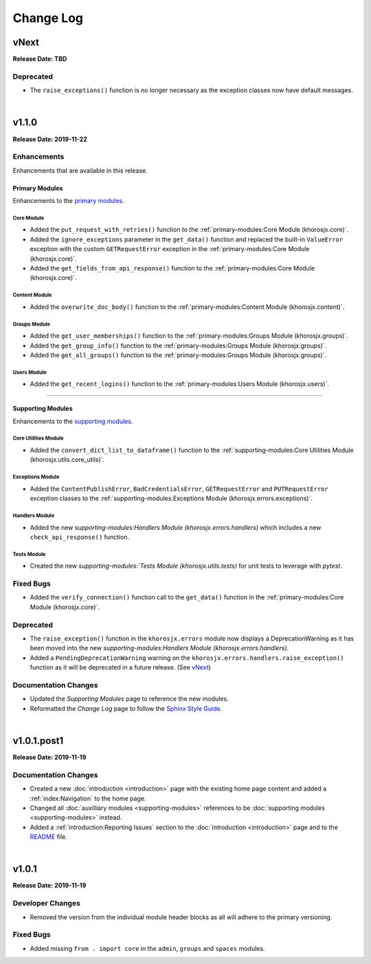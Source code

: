##########
Change Log
##########

*****
vNext
*****
**Release Date: TBD**

Deprecated
==========
* The ``raise_exceptions()`` function is no longer necessary as the exception classes now have default messages.

|

******
v1.1.0
******
**Release Date: 2019-11-22**

Enhancements
============
Enhancements that are available in this release.

Primary Modules
---------------
Enhancements to the `primary modules <primary-modules>`_.

Core Module
^^^^^^^^^^^
* Added the ``put_request_with_retries()`` function to the :ref:`primary-modules:Core Module (khorosjx.core)`.
* Added the ``ignore_exceptions`` parameter in the ``get_data()`` function and replaced the built-in ``ValueError``
  exception with the custom ``GETRequestError`` exception in the :ref:`primary-modules:Core Module (khorosjx.core)`.
* Added the ``get_fields_from_api_response()`` function to the :ref:`primary-modules:Core Module (khorosjx.core)`.

Content Module
^^^^^^^^^^^^^^
* Added the ``overwrite_doc_body()`` function to the :ref:`primary-modules:Content Module (khorosjx.content)`.

Groups Module
^^^^^^^^^^^^^
* Added the ``get_user_memberships()`` function to the :ref:`primary-modules:Groups Module (khorosjx.groups)`.
* Added the ``get_group_info()`` function to the :ref:`primary-modules:Groups Module (khorosjx.groups)`.
* Added the ``get_all_groups()`` function to the :ref:`primary-modules:Groups Module (khorosjx.groups)`.

Users Module
^^^^^^^^^^^^
* Added the ``get_recent_logins()`` function to the :ref:`primary-modules:Users Module (khorosjx.users)`.

-----

Supporting Modules
------------------
Enhancements to the `supporting modules <supporting-modules>`_.

Core Utilities Module
^^^^^^^^^^^^^^^^^^^^^
* Added the ``convert_dict_list_to_dataframe()`` function to the
  :ref:`supporting-modules:Core Utilities Module (khorosjx.utils.core_utils)`.

Exceptions Module
^^^^^^^^^^^^^^^^^
* Added the ``ContentPublishError``, ``BadCredentialsError``, ``GETRequestError`` and ``PUTRequestError`` exception
  classes to the :ref:`supporting-modules:Exceptions Module (khorosjx.errors.exceptions)`.

Handlers Module
^^^^^^^^^^^^^^^
* Added the new `supporting-modules:Handlers Module (khorosjx.errors.handlers)` which includes a new
  ``check_api_response()`` function.

Tests Module
^^^^^^^^^^^^
* Created the new `supporting-modules:`Tests Module (khorosjx.utils.tests)` for unit tests to leverage with *pytest*.

Fixed Bugs
==========
* Added the ``verify_connection()`` function call to the ``get_data()`` function in the
  :ref:`primary-modules:Core Module (khorosjx.core)`.

Deprecated
==========
* The ``raise_exception()`` function in the ``khorosjx.errors`` module now displays a DeprecationWarning as it has
  been moved into the new `supporting-modules:Handlers Module (khorosjx.errors.handlers)`.
* Added a ``PendingDeprecationWarning`` warning on the ``khorosjx.errors.handlers.raise_exception()`` function as it
  will be deprecated in a future release.  (See `vNext`_)

Documentation Changes
=====================
* Updated the *Supporting Modules* page to reference the new modules.
* Reformatted the *Change Log* page to follow the
  `Sphinx Style Guide <https://documentation-style-guide-sphinx.readthedocs.io/en/latest/style-guide.html>`_.

|

************
v1.0.1.post1
************
**Release Date: 2019-11-19**

Documentation Changes
=====================
* Created a new :doc:`introduction <introduction>` page with the existing home page content and added
  a :ref:`index:Navigation` to the home page.
* Changed all :doc:`auxilliary modules <supporting-modules>` references to be
  :doc:`supporting modules <supporting-modules>` instead.
* Added a :ref:`introduction:Reporting Issues` section to the :doc:`introduction <introduction>` page and to the
  `README <https://github.com/jeffshurtliff/khorosjx/blob/master/README.md>`_ file.

|

******
v1.0.1
******
**Release Date: 2019-11-19**

Developer Changes
=================
* Removed the version from the individual module header blocks as all will adhere to the primary versioning.


Fixed Bugs
==========
* Added missing ``from . import core`` in the ``admin``, ``groups`` and ``spaces`` modules.

